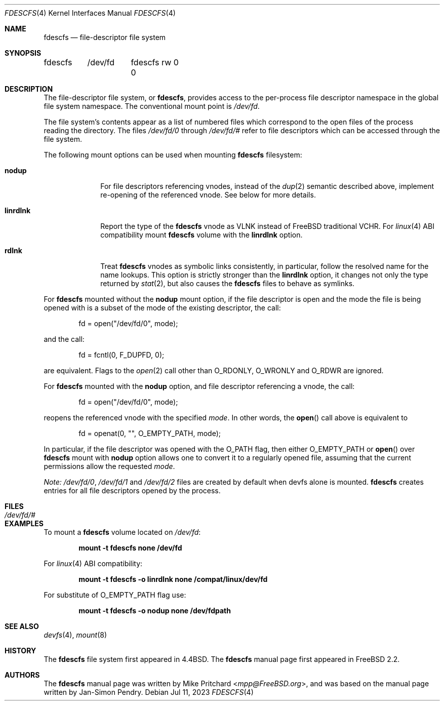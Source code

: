 .\" Copyright (c) 2021 The FreeBSD Foundation
.\"
.\" Copyright (c) 1996
.\"	Mike Pritchard <mpp@FreeBSD.org>.  All rights reserved.
.\"
.\" Copyright (c) 1992, 1993, 1994
.\"	The Regents of the University of California.  All rights reserved.
.\" All rights reserved.
.\"
.\" This code is derived from software donated to Berkeley by
.\" Jan-Simon Pendry.
.\"
.\" Parts of this documentation was written by
.\" Konstantin Belousov <kib@FreeBSD.org> under sponsorship
.\" from the FreeBSD Foundation.
.\"
.\" Redistribution and use in source and binary forms, with or without
.\" modification, are permitted provided that the following conditions
.\" are met:
.\" 1. Redistributions of source code must retain the above copyright
.\"    notice, this list of conditions and the following disclaimer.
.\" 2. Redistributions in binary form must reproduce the above copyright
.\"    notice, this list of conditions and the following disclaimer in the
.\"    documentation and/or other materials provided with the distribution.
.\" 3. Neither the name of the University nor the names of its contributors
.\"    may be used to endorse or promote products derived from this software
.\"    without specific prior written permission.
.\"
.\" THIS SOFTWARE IS PROVIDED BY THE REGENTS AND CONTRIBUTORS ``AS IS'' AND
.\" ANY EXPRESS OR IMPLIED WARRANTIES, INCLUDING, BUT NOT LIMITED TO, THE
.\" IMPLIED WARRANTIES OF MERCHANTABILITY AND FITNESS FOR A PARTICULAR PURPOSE
.\" ARE DISCLAIMED.  IN NO EVENT SHALL THE REGENTS OR CONTRIBUTORS BE LIABLE
.\" FOR ANY DIRECT, INDIRECT, INCIDENTAL, SPECIAL, EXEMPLARY, OR CONSEQUENTIAL
.\" DAMAGES (INCLUDING, BUT NOT LIMITED TO, PROCUREMENT OF SUBSTITUTE GOODS
.\" OR SERVICES; LOSS OF USE, DATA, OR PROFITS; OR BUSINESS INTERRUPTION)
.\" HOWEVER CAUSED AND ON ANY THEORY OF LIABILITY, WHETHER IN CONTRACT, STRICT
.\" LIABILITY, OR TORT (INCLUDING NEGLIGENCE OR OTHERWISE) ARISING IN ANY WAY
.\" OUT OF THE USE OF THIS SOFTWARE, EVEN IF ADVISED OF THE POSSIBILITY OF
.\" SUCH DAMAGE.
.\"
.Dd Jul 11, 2023
.Dt FDESCFS 4
.Os
.Sh NAME
.Nm fdescfs
.Nd file-descriptor file system
.Sh SYNOPSIS
.Bd -literal
fdescfs	/dev/fd	fdescfs rw 0 0
.Ed
.Sh DESCRIPTION
The file-descriptor file system, or
.Nm ,
provides access to the per-process file descriptor
namespace in the global file system namespace.
The conventional mount point is
.Pa /dev/fd .
.Pp
The file system's contents
appear as a list of numbered files
which correspond to the open files of the process reading the
directory.
The files
.Pa /dev/fd/0
through
.Pa /dev/fd/#
refer to file descriptors which can be accessed through the file
system.
.Pp
The following mount options can be used when mounting
.Nm
filesystem:
.Bl -tag -width linrdlnk
.It Cm nodup
For file descriptors referencing vnodes, instead of the
.Xr dup 2
semantic described above, implement re-opening of the referenced vnode.
See below for more details.
.It Cm linrdlnk
Report the type of the
.Nm
vnode as
.Dv VLNK
instead of
.Fx
traditional
.Dv VCHR .
For
.Xr linux 4
ABI compatibility mount
.Nm
volume with the
.Cm linrdlnk
option.
.It Cm rdlnk
Treat
.Nm
vnodes as symbolic links consistently, in particular, follow
the resolved name for the name lookups.
This option is strictly stronger than the
.Cm linrdlnk
option, it changes not only the type returned by
.Xr stat 2 ,
but also causes the
.Nm
files to behave as symlinks.
.El
.Pp
For
.Nm
mounted without the
.Cm nodup
mount option,
if the file descriptor is open and the mode the file is being opened
with is a subset of the mode of the existing descriptor, the call:
.Bd -literal -offset indent
fd = open("/dev/fd/0", mode);
.Ed
.Pp
and the call:
.Bd -literal -offset indent
fd = fcntl(0, F_DUPFD, 0);
.Ed
.Pp
are equivalent.
Flags to the
.Xr open 2
call other than
.Dv O_RDONLY ,
.Dv O_WRONLY
and
.Dv O_RDWR
are ignored.
.Pp
For
.Nm
mounted with the
.Cm nodup
option, and file descriptor referencing a vnode, the call:
.Bd -literal -offset indent
fd = open("/dev/fd/0", mode);
.Ed
.Pp
reopens the referenced vnode with the specified
.Fa mode .
In other words, the
.Fn open
call above is equivalent to
.Bd -literal -offset indent
fd = openat(0, "", O_EMPTY_PATH, mode);
.Ed
.Pp
In particular, if the file descriptor was opened with the
.Dv O_PATH
flag, then either
.Dv O_EMPTY_PATH
or
.Fn open
over
.Nm
mount with
.Cm nodup
option allows one to convert it to a regularly opened file,
assuming that the current permissions allow the requested
.Fa mode .
.Pp
.Em "Note:"
.Pa /dev/fd/0 ,
.Pa /dev/fd/1
and
.Pa /dev/fd/2
files are created by default when devfs alone is mounted.
.Nm
creates entries for all file descriptors opened by the process.
.Sh FILES
.Bl -tag -width /dev/stderr -compact
.It Pa /dev/fd/#
.El
.Sh EXAMPLES
To mount a
.Nm
volume located on
.Pa /dev/fd :
.Pp
.Dl "mount -t fdescfs none /dev/fd"
.Pp
For
.Xr linux 4
ABI compatibility:
.Pp
.Dl "mount -t fdescfs -o linrdlnk none /compat/linux/dev/fd"
.Pp
For substitute of
.Dv O_EMPTY_PATH
flag use:
.Pp
.Dl "mount -t fdescfs -o nodup none /dev/fdpath"
.Sh SEE ALSO
.Xr devfs 4 ,
.Xr mount 8
.Sh HISTORY
The
.Nm
file system first appeared in
.Bx 4.4 .
The
.Nm
manual page first appeared in
.Fx 2.2 .
.Sh AUTHORS
.An -nosplit
The
.Nm
manual page was written by
.An Mike Pritchard Aq Mt mpp@FreeBSD.org ,
and was based on the
manual page written by
.An Jan-Simon Pendry .
